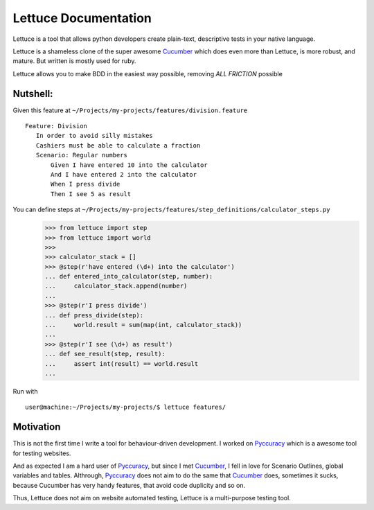 .. _index:

=====================
Lettuce Documentation
=====================

Lettuce is a tool that allows python developers create plain-text,
descriptive tests in your native language.

Lettuce is a shameless clone of the super awesome Cucumber_ which does
even more than Lettuce, is more robust, and mature. But written is
mostly used for ruby.

Lettuce allows you to make BDD in the easiest way possible, removing *ALL FRICTION* possible

Nutshell:
=========

Given this feature at ``~/Projects/my-projects/features/division.feature``
::
    Feature: Division
       In order to avoid silly mistakes
       Cashiers must be able to calculate a fraction
       Scenario: Regular numbers
           Given I have entered 10 into the calculator
           And I have entered 2 into the calculator
           When I press divide
           Then I see 5 as result

You can define steps at ``~/Projects/my-projects/features/step_definitions/calculator_steps.py``
    >>> from lettuce import step
    >>> from lettuce import world
    >>>
    >>> calculator_stack = []
    >>> @step(r'have entered (\d+) into the calculator')
    ... def entered_into_calculator(step, number):
    ...     calculator_stack.append(number)
    ...
    >>> @step(r'I press divide')
    ... def press_divide(step):
    ...     world.result = sum(map(int, calculator_stack))
    ...
    >>> @step(r'I see (\d+) as result')
    ... def see_result(step, result):
    ...     assert int(result) == world.result
    ...

Run with ::

    user@machine:~/Projects/my-projects/$ lettuce features/

Motivation
==========

This is not the first time I write a tool for behaviour-driven
development. I worked on Pyccuracy_ which is a awesome tool for
testing websites.

And as expected I am a hard user of Pyccuracy_, but since I met
Cucumber_, I fell in love for Scenario Outlines, global variables and
tables.  Althrough, Pyccuracy_ does not aim to do the same that
Cucumber_ does, sometimes it sucks, because Cucumber has very handy
features, that avoid code duplicity and so on.

Thus, Lettuce does not aim on website automated testing, Lettuce is a
multi-purpose testing tool.

.. _Cucumber: http://cukes.info
.. _Pyccuracy: http://github.com/heynemann/pyccuracy
